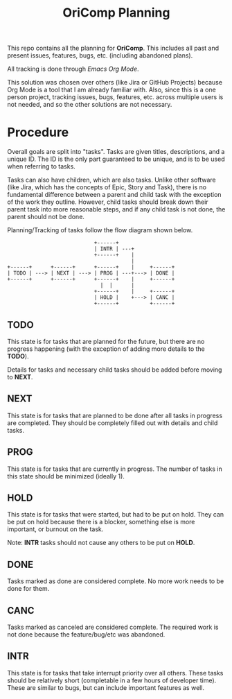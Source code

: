 #+title: OriComp Planning

This repo contains all the planning for *OriComp*. This includes all past and present
issues, features, bugs, etc. (including abandoned plans).

All tracking is done through [[orgmode.org][Emacs Org Mode]].

This solution was chosen over others (like Jira or GitHub Projects) because Org Mode
is a tool that I am already familiar with. Also, since this is a one person project,
tracking issues, bugs, features, etc. across multiple users is not needed, and so
the other solutions are not necessary.

* Procedure

Overall goals are split into "tasks". Tasks are given titles, descriptions, and a unique
ID. The ID is the only part guaranteed to be unique, and is to be used when referring to
tasks.

Tasks can also have children, which are also tasks. Unlike other software (like Jira,
which has the concepts of Epic, Story and Task), there is no fundamental difference
between a parent and child task with the exception of the work they outline. However,
child tasks should break down their parent task into more reasonable steps, and if any
child task is not done, the parent should not be done.

Planning/Tracking of tasks follow the flow diagram shown below.

#+begin_example
                             +------+
                             | INTR | ---+
                             +------+    |
                                         |
 +------+      +------+      +------+    |     +------+
 | TODO | ---> | NEXT | ---> | PROG | ---+---> | DONE |
 +------+      +------+      +------+    |     +------+
                               |  |      |
                             +------+    |     +------+
                             | HOLD |    +---> | CANC |
                             +------+          +------+
#+end_example

** TODO

This state is for tasks that are planned for the future, but there are no progress
happening (with the exception of adding more details to the *TODO*).

Details for tasks and necessary child tasks should be added before moving to *NEXT*.

** NEXT

This state is for tasks that are planned to be done after all tasks in progress are
completed. They should be completely filled out with details and child tasks.

** PROG

This state is for tasks that are currently in progress. The number of tasks in this
state should be minimized (ideally 1).

** HOLD

This state is for tasks that were started, but had to be put on hold. They can be
put on hold because there is a blocker, something else is more important, or
burnout on the task.

Note: *INTR* tasks should not cause any others to be put on *HOLD*.

** DONE

Tasks marked as done are considered complete. No more work needs to be done for them.

** CANC

Tasks marked as canceled are considered complete. The required work is not done because
the feature/bug/etc was abandoned.

** INTR

This state is for tasks that take interrupt priority over all others. These tasks
should be relatively short (completable in a few hours of developer time). These are
similar to bugs, but can include important features as well.
